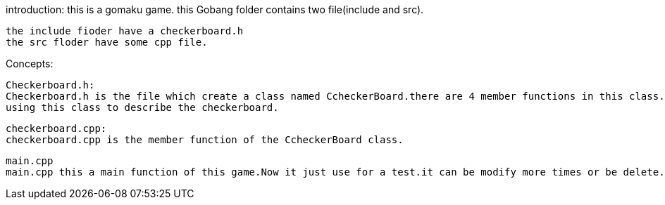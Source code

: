 introduction:
	this is a gomaku game.
	this Gobang  folder contains two file(include and src).

	the include fioder have a checkerboard.h
	the src floder have some cpp file.

Concepts:

	Checkerboard.h:
	Checkerboard.h is the file which create a class named CcheckerBoard.there are 4 member functions in this class. 
	using this class to describe the checkerboard.

	checkerboard.cpp:
	checkerboard.cpp is the member function of the CcheckerBoard class.

	main.cpp
	main.cpp this a main function of this game.Now it just use for a test.it can be modify more times or be delete.



